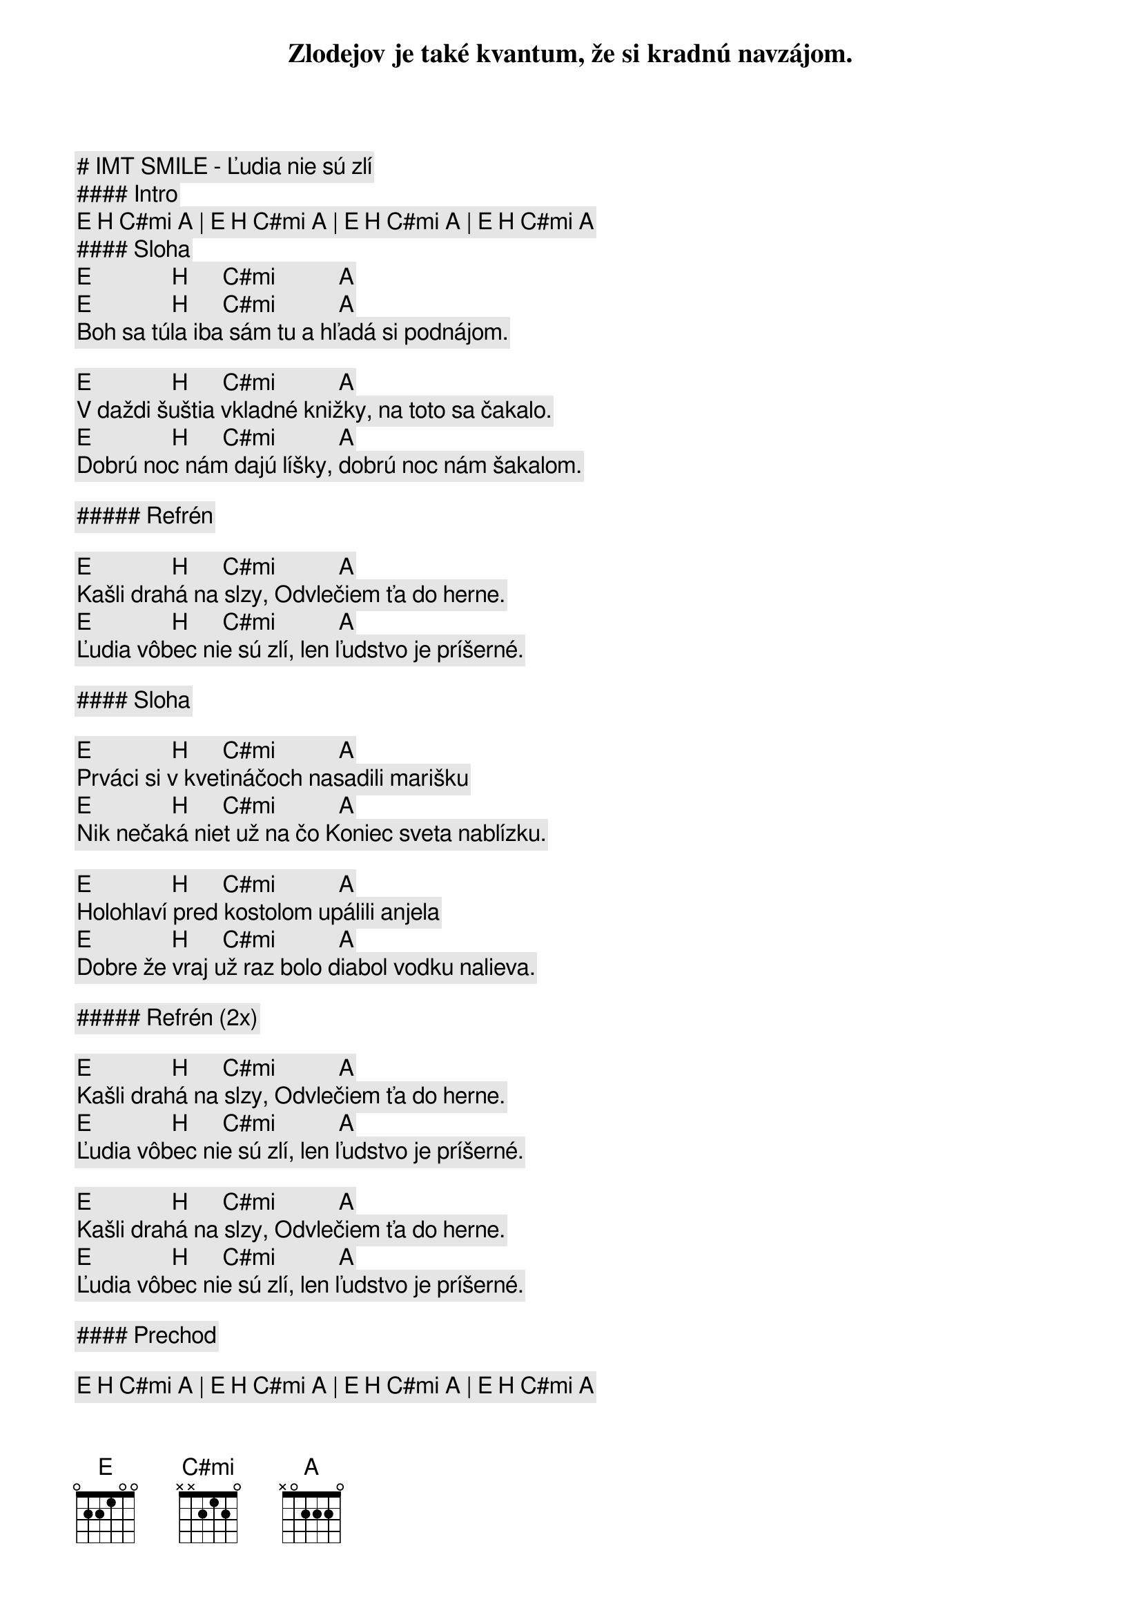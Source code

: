 # IMT SMILE - Ľudia nie sú zlí

#### Intro

[E] [H] [C#mi] [A] | [E] [H] [C#mi] [A] | [E] [H] [C#mi] [A] | [E] [H] [C#mi] [A]

#### Sloha


[E]              [H]      [C#mi]           [A]
Zlodejov je také kvantum, že si kradnú navzájom.
[E]              [H]      [C#mi]           [A]
Boh sa túla iba sám tu a hľadá si podnájom.

[E]              [H]      [C#mi]           [A]
V daždi šuštia vkladné knižky, na toto sa čakalo.
[E]              [H]      [C#mi]           [A]
Dobrú noc nám dajú líšky, dobrú noc nám šakalom.

##### Refrén

[E]              [H]      [C#mi]           [A]
Kašli drahá na slzy, Odvlečiem ťa do herne.
[E]              [H]      [C#mi]           [A]
Ľudia vôbec nie sú zlí, len ľudstvo je príšerné.

#### Sloha

[E]              [H]      [C#mi]           [A]
Prváci si v kvetináčoch nasadili marišku
[E]              [H]      [C#mi]           [A]
Nik nečaká niet už na čo Koniec sveta nablízku.

[E]              [H]      [C#mi]           [A]
Holohlaví pred kostolom upálili anjela
[E]              [H]      [C#mi]           [A]
Dobre že vraj už raz bolo diabol vodku nalieva. 

##### Refrén (2x)

[E]              [H]      [C#mi]           [A]
Kašli drahá na slzy, Odvlečiem ťa do herne.
[E]              [H]      [C#mi]           [A]
Ľudia vôbec nie sú zlí, len ľudstvo je príšerné.

[E]              [H]      [C#mi]           [A]
Kašli drahá na slzy, Odvlečiem ťa do herne.
[E]              [H]      [C#mi]           [A]
Ľudia vôbec nie sú zlí, len ľudstvo je príšerné.

#### Prechod

[E] [H] [C#mi] [A] | [E] [H] [C#mi] [A] | [E] [H] [C#mi] [A] | [E] [H] [C#mi] [A]

##### Refrén (2x)

[E]              [H]      [C#mi]           [A]
Kašli drahá na slzy, Odvlečiem ťa do herne.
[E]              [H]      [C#mi]           [A]
Ľudia vôbec nie sú zlí, len ľudstvo je príšerné.

[E]              [H]      [C#mi]           [A]
Kašli drahá na slzy, Odvlečiem ťa do herne.
[E]              [H]      [C#mi]           [A]
Ľudia vôbec nie sú zlí, len ľudstvo je príšerné.